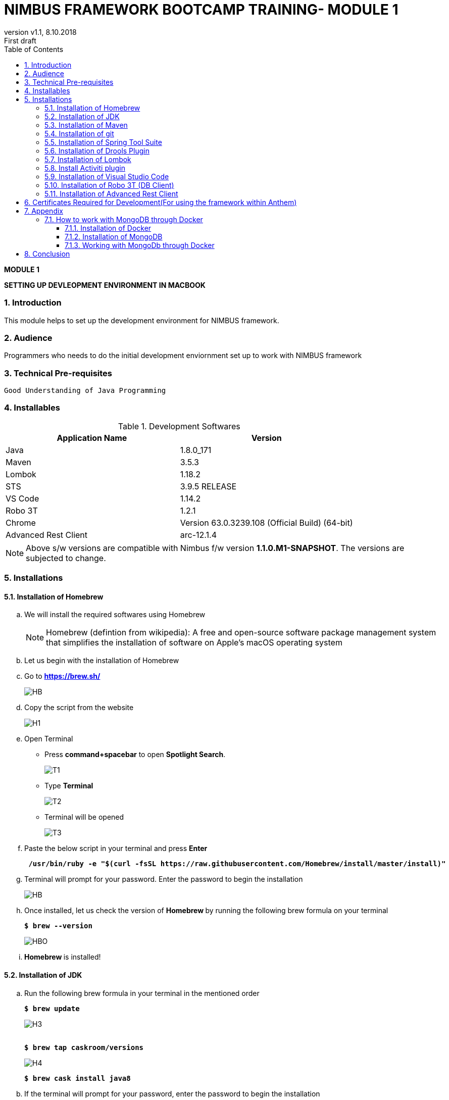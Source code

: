 
= NIMBUS FRAMEWORK BOOTCAMP TRAINING- MODULE 1
:docinfo: shared,private-head
:revnumber: v1.1
:revdate: 8.10.2018
:revremark: First draft
:source-highlighter: prettify
:sectnums:                                                          
:toc: left                                                             
:toclevels: 4                                                       
:toc-title: Table of Contents                                              
:experimental:                                                      
:description: NIMBUS AsciiDoc document                             
:keywords: AsciiDoc  

[.text-center]
[big navy]*MODULE 1*
[.text-center]
[big navy]*SETTING UP DEVLEOPMENT ENVIRONMENT IN MACBOOK*

=== Introduction

This module helps to set up the development environment for NIMBUS framework.

=== Audience

Programmers who needs to do the initial development enviornment set up to work with NIMBUS framework

=== Technical Pre-requisites

 Good Understanding of Java Programming


=== Installables
.Development Softwares
[cols="2",options="header"]
|=========================================================
|Application Name | Version 

|Java	|1.8.0_171 
|Maven	 |3.5.3
|Lombok	|1.18.2
|STS	|3.9.5 RELEASE 
|VS Code	|1.14.2 
|Robo 3T	|1.2.1
|Chrome	|Version 63.0.3239.108 (Official Build) (64-bit)
|Advanced Rest Client	|arc-12.1.4


|=========================================================

NOTE: Above s/w versions are compatible with Nimbus f/w version    **1.1.0.M1-SNAPSHOT**.
      The versions are subjected to change.

=== Installations

==== Installation of Homebrew
..	We will install the required softwares using Homebrew
+
NOTE: Homebrew (defintion from wikipedia): A free and open-source software package management system that simplifies the installation of software on Apple's macOS operating system 

.. Let us begin with the installation of Homebrew 
..	Go to [blue]#** https://brew.sh/ **#
+
image::Homebrew_install.png[HB]
.. Copy the script from the website
+
image::H1.png[H1]
.. Open Terminal 
** Press [green]#**command+spacebar**# to open [green]#**Spotlight Search**#. 
+
image::T1.png[T1]
** Type [navy]#**Terminal**# 
+
image::T2.png[T2]
** Terminal will be opened
+
image::T3.png[T3]
.. Paste the below script in your terminal and press [green]#**Enter**#
+
[subs="quotes"]
-----------------------------------
[navy]#** /usr/bin/ruby -e "$(curl -fsSL https://raw.githubusercontent.com/Homebrew/install/master/install)" **#
----------------------------------- 

.. Terminal will prompt for your password. Enter the password to begin the installation
+
image::HMBB1.png[HB]
..  Once installed, let us check the version of [navy]#** Homebrew **#  by running the following brew formula  on your terminal
+
[subs="quotes"]
-----------------------------------
[navy]#**$ brew --version**#
-----------------------------------
+
image::HMBB2.png[HBO]

.. [navy]#**Homebrew **# is installed!

==== Installation of JDK
..	Run the following brew formula in your terminal in the mentioned order
+
[subs="quotes"]
-----------------------------------
[navy]#**$ brew update
**#

-----------------------------------
+
image::H3.png[H3]
+
[subs="quotes"]
-----------------------------------
[navy]#**
$ brew tap caskroom/versions
**#

-----------------------------------
+
image::H4.png[H4]
+
[subs="quotes"]
-----------------------------------
[navy]#**$ brew cask install java8
**#

-----------------------------------


.. If the terminal will prompt for your password, enter the password to begin the installation
+
image::JDKK1.png[JV]

..  Once installed, let us check the version by running the following brew formula on your terminal
+
[subs="quotes"]
-----------------------------------
[navy]#** $ java -version **#

-----------------------------------
+
image::JDKK2.png[JV]

.. [navy]#**Java 1.8.0.171**# is installed!

==== Installation of Maven

..	Run the following brew formula on your terminal. 
+
[subs="quotes"]
-----------------------------------
[navy]#** $ brew install maven **#
-----------------------------------
+
image::M1.png[M1]
..  Once installed, let us check the version by running the following brew formula on your terminal        
+
[subs="quotes"]
-----------------------------------
[navy]#** $ mvn -v **# 
-----------------------------------
+
image::MAVV.png[JV]

.. [navy]#** Apache Maven 3.5.4 **# is installed!


==== Installation of git

..	Run the following brew formula on your terminal.
+
[subs="quotes"]
-----------------------------------
[navy]#** $ brew install git **#
-----------------------------------
+
image::Gi2.png[JV]

.. Once installed, let us check the installation by running the following brew formula on your terminal
+
[subs="quotes"]
-----------------------------------
[navy]#** $ git --version **#  
-----------------------------------
+
image::GITT2.png[GV]

.. [navy]#**Git 2.14.3**# is installed!

==== Installation of Spring Tool Suite 

..	Run the following brew formula on your terminal in the mentioned order	

+
[subs="quotes"]
-----------------------------------
[navy]#**$ brew update
**#
-----------------------------------
+
image::SS1.png[GV]
+
[subs="quotes"]
-----------------------------------
[navy]#**
$ brew tap caskroom/cask
**#
-----------------------------------
+
image::SS2.png[GV]
+
[subs="quotes"]
-----------------------------------
[navy]#** 
$ brew  search sts
**#
-----------------------------------
+
image::SS3.png[GV]
+
[subs="quotes"]
-----------------------------------
[navy]#**
$ brew cask info sts
**#
-----------------------------------
+
image::SS5.png[GV]
+
[subs="quotes"]
-----------------------------------
[navy]#**
$ brew cask install sts**#
-----------------------------------
+
image::SS4.png[GV]
.. [navy]#**STS**# is installed
+
image::STSS11.png[GV]

.. [navy]#**STS**# will be installed in your [blue]#**"/Applications" **# folder
+
image::STS22.png[GV]
.. To run [navy]#**STS**#, open the [blue]#** "/Applications"**# folder and click on the **"STS"** icon. Click [navy]#**Open**# in the alert window
+
image::STS3.png[GV]
.. Choose a directory as workspace and Launch [navy]#**STS**#
+
image::STS4.png[GV]

.. [navy]#**STS**# will be opened
+
image::STS5.png[GV]

.. [navy]#**STS 3.9.5 **# is installed!


==== Installation of Drools Plugin

..	Open [navy]#**  STS **#  from [blue]#** "/Applications"**#
+
image::STS5.png[GV]
..	Click [navy]#**Help -> Install new software **#      
+
image::DRL1.png[DR5]

.. Enter [navy]#**Work with**#  as [blue]#** http://download.jboss.org/drools/release/5.5.0.Final/org.drools.updatesite/ **# and click [navy]#**Add **#
+
image::drls2.png[DR5]

.. Enter [navy]#**Name **# as Drools and [navy]#**Location **# as [blue]#**http://download.jboss.org/drools/release/5.5.0.Final/org.drools.updatesite/ **#
+
image::drls3.png[DR5]
.. Select [navy]#** Drools and JBPM **# and click [navy]#**Next**#
+
image::DRL3.png[GV]
.. Click [navy]#**Next**#
+
image::DRL4.png[GV]
.. Accept the Terms and Conditions and click [navy]#**Finish **#
+
image::DRL5.png[GV]
.. Click [navy]#**Install anyway**# in the warning message.
+
image::DRL6.png[GV]
.. Restart the [navy]#**STS**# when prompted

.. [navy]#**Drools **# is installed!


==== Installation of Lombok

.. Goto [blue]#**https://projectlombok.org/setup/eclipse **# .Click [navy]#**Download**#
+
image::LMM1.png[LK1]
.. Click [navy]#**Download 1.18.2**#
+
image::LM2.png[LK1]
.. You will get a warning message on the left bottom corner of the page. Click [navy]#**Keep **#
+
image::LMM3.png[LK1]
.. [navy]#** lombok.jar **# file will be downloaded in your [blue]#** "/Downloads"**# folder
+
image::LM4.png[LK1]
.. Right click and open [navy]#** lombok.jar **# file
+
image::LM5.png[LK1]
.. You will get a warning message. Click [navy]#** Open **#
+
image::LM6.png[LK1]
.. Once opened, your IDE location will be automatically identified by [navy]#** lombok**#. Click [navy]#** Install/ Update **# to begin the installation.
+
image::LM7.png[LK1]
.. [navy]#** lombok **# will be installed successfully, Click [navy]#** Quit Installer **#
+
image::LM8.png[LK1]
.. We can check the [navy]#**Lombok **# installation by clicking [navy]#**Spring Tool Suit->About **#
+
image::LM1a.png[LP]
+
.. We can view the version of [navy]#**Lombok **#
+
image::LM9.png[LK1]

.. [navy]#**Lombok 1.18.2 **# is installed!


==== Install Activiti plugin

..	Open [navy]#**  STS **#  from [blue]#** "/Applications"**#
+
image::STS5.png[GV]
..	Click [navy]#**Help -> Install new software **#      
+
image::DRL1.png[DR5]
.. Click [navy]#**  Add **# 
+
image::act2.png[AC]
.. Enter the [navy]#**Name **# as Activiti designer and [navy]#**Location **# as [blue]#** http://activiti.org/designer/update **# and click [navy]#** Add **# 
+
image::AC1.png[AT2]
.. You may/maynot get an [navy]#**"Unable to read from repository" **# error. This  is due to Anthem’s firewall restrictions. You may require [navy]#**external/hotspot connection **# for this step
+
image::AC2.png[AT2]
+
image::AC3.png[AT2]
.. Click [navy]#**OK **#. Connect to external / hotspot and do [navy]#**Step d**# 
.. Select [navy]#**Activiti BPMN Designer**# and click [navy]#**Next**#
+
image::AC4.png[AT2]
.. Click [navy]#**Next **#
+
image::AC5.png[AT2]
.. Agree the Terms and Conditions and Click [navy]#**Finish**#
+
image::AC6.png[AT2]
.. Click [navy]#**Install anyway**# in the warning message.
+
image::AC7.png[AT2]
.. Restart [navy]#**STS**# in the warning message.
+
image::AC8.png[AT2]

.. [navy]#**Activiti Eclipse BPMN 2.0 Designer **# is installed!


==== Installation of Visual Studio Code
.. You may require [navy]#**external/hotspot connection **# for installation of [navy]#**Visual Studio Code **# 
.. Go to [blue]#** https://code.visualstudio.com/ **# . Click [navy]#**Download for Mac**# 
+
image::VSC1.png[VS]
.. [navy]#** VSCode-darwin-stable.zip **# would be downloaded.
+
image::VSC2.png[VS]
.. Double click [navy]#** VSCode-darwin-stable.zip **#  
+
image::VSC22.png[VS]
.. You can view the [navy]#**Visual Studio Code **# application inside the [blue]#** "\Downloads" **# folder 
+
image::VSC3.png[VS]
.. Double click and open [navy]#**Visual Studio Code **# . Click [navy]#**Open**# in the warning message.
+
image::VSC4.png[VS]
.. [navy]#**Visual Studio Code **# will be opened.
+
image::VSC5.png[VS]


.. [navy]#**VS Code darwin stable **# is installed!


==== Installation of Robo 3T (DB Client)

.. Go to [blue]#** https://robomongo.org/ **# and click Download Robo 3T
+
image::R1.png[R1]

.. Click [navy]#**Download  Robo 3T**#
+
image::R2.png[R2]

.. Choose the appropriate OS and click on the dmg 
+
image::R3.png[R3]

.. Open the downloaded dmg file . Drag and drop [navy]#**Robo 3T**# to [blue]#** "\Applications" **# folder 
+
image::R4.png[R4]

.. Open [navy]#**Robo 3T**#  and accept the user agreement. Click [navy]#**Next**#
+
image::R5.png[R5]

.. Click  [navy]#**Create**#
+
image::R6.png[R6]

.. Create a new **Local** Connection Local and click [navy]#**Save**# 
+
image::R7.png[R7]
.. Click [navy]#** Connect**# to establish connection with DB
+
image::R8.png[R8]

.. [navy]#**Robo 3T 1.2  **# is installed!


==== Installation of Advanced Rest Client
.. Go to ** https://install.advancedrestclient.com/#/install **
+
image::ARC1.png[AR]
.. [navy]#** arc-12.1.4.dmg **# will be downloaded
+
image::ARC2a.png[AR]
.. You can view the same inside the [blue]#**"\Downloads" **# folder
+
image::ARC22.png[AR]
.. Drag and drop [navy]#** arc-12.1.4.dmg **#  to [blue]#**"\Applications" **# folder
+
image::ARC3.png[AR]
.. You can view the same inside the [blue]#**"\Applications" **# folder
+
image::ARC4.png[AR]
.. Open [navy]#** AdvancedRestClient **# from [blue]#**"\Applications" **# folder
+
image::ARC5.png[AR]
.. You can mention the required [navy]#** Method **# and [navy]#** Request URL **# 
+
image::ARC6.png[AR]

.. [navy]#**Advanced Rest Client 12.1.4 **# is installed!


== Certificates Required for Development(For using the framework within Anthem)

. Download the mentioned certificates:
 
.. *http://pki.wellpoint.com/pki/RootCA_WellPoint%20Internal%20Root%20CA.crt*
..	 *http://pki.wellpoint.com/pki/MOM9P70123.us.ad.wellpoint.com_WellPoint%20Internal%20Issuing%20CA%202.crt*
.. *http://pki.wellpoint.com/pki/VA10P70803.us.ad.wellpoint.com_WellPoint%20Internal%20Issuing%20CA%201.crt* 

. These files be saved as follows in your [blue]#**"/Downloads"**# folder:

..	*RootCA_WellPoint Internal Root CA.crt*
..	*MOM9P70123.us.ad.wellpoint.com_WellPoint Internal Issuing CA 2.crt*
..	*VA10P70803.us.ad.wellpoint.com_WellPoint Internal Issuing CA 1.crt*

. Rename the extensions from “.crt” to “.der” and replace the spaces with underscore 
Example:
*RootCA_WellPoint Internal Root CA.der should be changed as  RootCA_WellPoint_Internal_Root_CA.der* 
. Copy these certificates to [blue]#** "/tmp" **# folder by running  the command [navy]#**cp *.der /tmp **# in   terminal
.   Run these in your command line to add the certificates to your keychain

.. [navy]#**sudo keytool -import -alias “RootCA_WellPoint_Internal_Root_CA” -storepass changeit -keystore $JAVA_HOME/jre/lib/security/cacerts -file /tmp/RootCA_WellPoint_Internal_Root_CA.der**#
.. [navy]#** sudo keytool -import -alias MOM9P70123.us.ad.wellpoint.com_WellPoint_Internal_Issuing_CA_2 -storepass changeit -keystore $JAVA_HOME/jre/lib/security/cacerts -file /tmp/MOM9P70123.us.ad.wellpoint.com_WellPoint_Internal_Issuing_CA_2.der
**#
.. [navy]#** sudo keytool -import -alias VA10P70803.us.ad.wellpoint.com_WellPoint_Internal_Issuing_CA_1 -storepass changeit -keystore $JAVA_HOME/jre/lib/security/cacerts -file /tmp/VA10P70803.us.ad.wellpoint.com_WellPoint_Internal_Issuing_CA_1.der
**#

== Appendix
=== How to work with MongoDB through Docker

==== Installation of Docker

..	Go to [blue]#** https://docs.docker.com/v17.12/docker-for-mac/install/#download-docker-for-mac **#
..	Prefer  Stable Docker version over Edge.
..	Double click [navy]#** Docker.dmg **# and open the installer
..	Drag Moby the whale to your [blue]#**"/Applications"**# folder
+
image::dckr1.png[DV1]
.. Go to [blue]#**"/Applications"**# folder and double-click Docker.app to start Docker 
+
image::dckr2.png[DV2]
.. The docker app(the whale icon) would be shown in your status bar. You can also access the same from your terminal
+
image::dckr3.png[DV3,500]

..	Click the whale icon to see that it is running
+
image::dckr4.png[DV4,300]

..	Check the version from your terminal 
+
image::dckr5.png[DV5]


==== Installation of MongoDB
..	Run the following brew formula in your terminal
+
[subs="quotes"]
-----------------------------------
[navy]#**
$ brew install mongodb **#

-----------------------------------
+
image::MDB.png[JV]

..  Once installed, let us check the version by running the following brew formula on your terminal
+
[subs="quotes"]
-----------------------------------
[navy]#** $ mongo -version **#

-----------------------------------
+
image::MDBB2.png[M]
.. Let us start the mongodb by running the following brew formula 
+
[subs="quotes"]
-----------------------------------
[navy]#** $ brew services start mongodb **#

-----------------------------------
+
image::MDBB3.png[M]
.. Let us check if the mongodb is running by running the following brew formula
+
[subs="quotes"]
-----------------------------------
[navy]#** $ brew services list **#

-----------------------------------
+
image::MDBB7.png[M]

.. [navy]#**MongoDB v4.0.2 **# is installed!

==== Working with MongoDb through Docker
.. Go to :
[blue]#** https://bitbucket.anthem.com/projects/NIM/repos/nimbus/browse?at=refs%2Fheads%2Fdevelop **# and click on [navy]#** clone **#

+
image::md1.png[MD] 

.. Copy the link
+
image::md2.png[MD] 

.. Create a temporary folder on the Desktop named [blue]#**"Temp"**#
.. Open terminal, go to the Temp location and paste the following command 
+
[subs="quotes"]
-----------------------------------
*git clone -b develop https://AF12345@bitbucket.anthem.com/scm/nim/nimbus.git*
----------------------------------- 
.. We will get the cloning to ‘nimbus’  message on the terminal. We are doing this activity to get the script file which is required to pull the docker images.
+
image::md3.png[MD] 

.. Once we are done with cloning, let’s check the contents by going to [blue]#** "nimbus" **# folder and listing the files in it
+
[subs="quotes"]
-----------------------------------
*LC02WN0NMHTDD:Temp AF12345$ cd nimbus/
LC02WN0NMHTDD:Temp AF12345$ ls*
-----------------------------------

.. Let’s pull the docker images using the sh dev command
+
[subs="quotes"]
-----------------------------------
*sh dev-script-p-dep-all-start.sh*
-----------------------------------
.. The script will run with successful output on the terminal
+
image::md4.png[MD] 

.. Now we can delete the [blue]#** "Temp"**# folder.
Go to [navy]#** Kitematic**# in [navy]#** Docker**#
+
image::md5.png[MD,300] 
.. 	Click [navy]#**mongo**#  and click [navy]#**Start**#
+
image::md6.png[MD] 




== Conclusion
Your are all set!
Have a happy coding !


